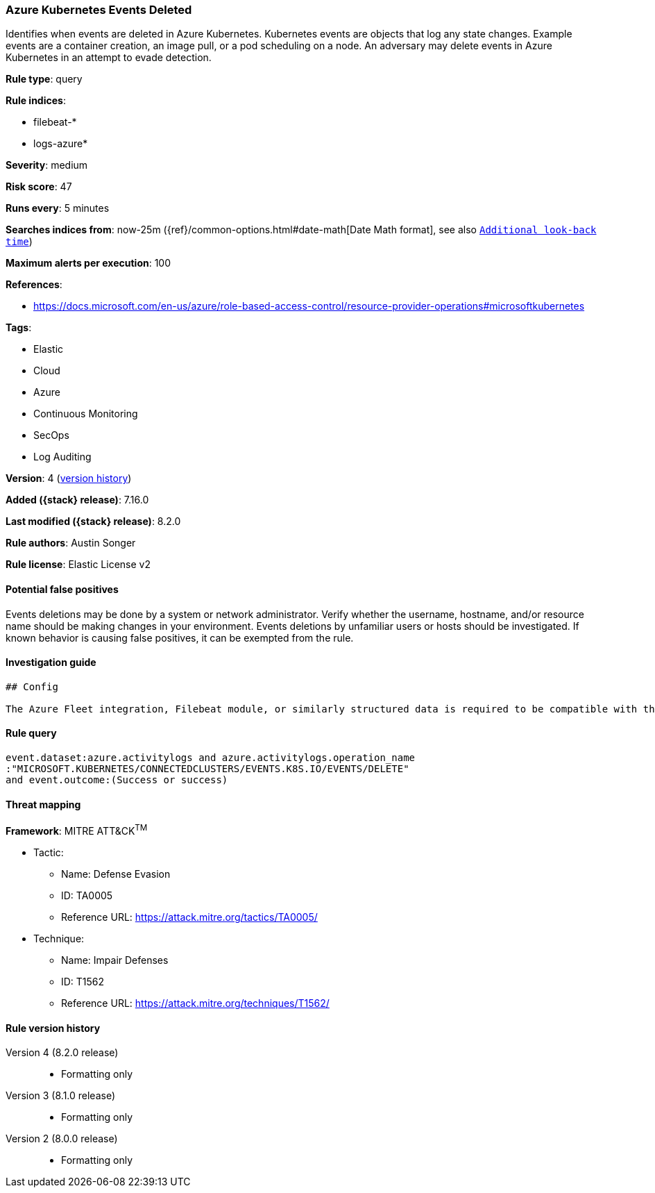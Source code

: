 [[azure-kubernetes-events-deleted]]
=== Azure Kubernetes Events Deleted

Identifies when events are deleted in Azure Kubernetes. Kubernetes events are objects that log any state changes. Example events are a container creation, an image pull, or a pod scheduling on a node. An adversary may delete events in Azure Kubernetes in an attempt to evade detection.

*Rule type*: query

*Rule indices*:

* filebeat-*
* logs-azure*

*Severity*: medium

*Risk score*: 47

*Runs every*: 5 minutes

*Searches indices from*: now-25m ({ref}/common-options.html#date-math[Date Math format], see also <<rule-schedule, `Additional look-back time`>>)

*Maximum alerts per execution*: 100

*References*:

* https://docs.microsoft.com/en-us/azure/role-based-access-control/resource-provider-operations#microsoftkubernetes

*Tags*:

* Elastic
* Cloud
* Azure
* Continuous Monitoring
* SecOps
* Log Auditing

*Version*: 4 (<<azure-kubernetes-events-deleted-history, version history>>)

*Added ({stack} release)*: 7.16.0

*Last modified ({stack} release)*: 8.2.0

*Rule authors*: Austin Songer

*Rule license*: Elastic License v2

==== Potential false positives

Events deletions may be done by a system or network administrator. Verify whether the username, hostname, and/or resource name should be making changes in your environment. Events deletions by unfamiliar users or hosts should be investigated. If known behavior is causing false positives, it can be exempted from the rule.

==== Investigation guide


[source,markdown]
----------------------------------
## Config

The Azure Fleet integration, Filebeat module, or similarly structured data is required to be compatible with this rule.
----------------------------------


==== Rule query


[source,js]
----------------------------------
event.dataset:azure.activitylogs and azure.activitylogs.operation_name
:"MICROSOFT.KUBERNETES/CONNECTEDCLUSTERS/EVENTS.K8S.IO/EVENTS/DELETE"
and event.outcome:(Success or success)
----------------------------------

==== Threat mapping

*Framework*: MITRE ATT&CK^TM^

* Tactic:
** Name: Defense Evasion
** ID: TA0005
** Reference URL: https://attack.mitre.org/tactics/TA0005/
* Technique:
** Name: Impair Defenses
** ID: T1562
** Reference URL: https://attack.mitre.org/techniques/T1562/

[[azure-kubernetes-events-deleted-history]]
==== Rule version history

Version 4 (8.2.0 release)::
* Formatting only

Version 3 (8.1.0 release)::
* Formatting only

Version 2 (8.0.0 release)::
* Formatting only

